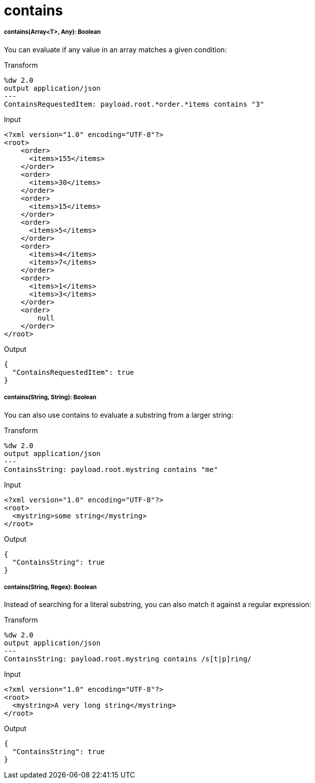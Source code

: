 = contains

//* <<contains1>>
//* <<contains2>>
//* <<contains3>>


[[contains1]]
===== contains(Array<T>, Any): Boolean

You can evaluate if any value in an array matches a given condition:

.Transform
[source,DataWeave, linenums]
----
%dw 2.0
output application/json
---
ContainsRequestedItem: payload.root.*order.*items contains "3"
----

.Input
[source,xml,linenums]
----
<?xml version="1.0" encoding="UTF-8"?>
<root>
    <order>
      <items>155</items>
    </order>
    <order>
      <items>30</items>
    </order>
    <order>
      <items>15</items>
    </order>
    <order>
      <items>5</items>
    </order>
    <order>
      <items>4</items>
      <items>7</items>
    </order>
    <order>
      <items>1</items>
      <items>3</items>
    </order>
    <order>
        null
    </order>
</root>
----
.Output
[source,json,linenums]
----
{
  "ContainsRequestedItem": true
}
----


[[contains2]]
===== contains(String, String): Boolean


You can also use contains to evaluate a substring from a larger string:

.Transform
[source,DataWeave, linenums]
----
%dw 2.0
output application/json
---
ContainsString: payload.root.mystring contains "me"
----

.Input
[source,xml,linenums]
----
<?xml version="1.0" encoding="UTF-8"?>
<root>
  <mystring>some string</mystring>
</root>
----
.Output
[source,json,linenums]
----
{
  "ContainsString": true
}
----


[[contains3]]
===== contains(String, Regex): Boolean

Instead of searching for a literal substring, you can also match it against a regular expression:


.Transform
[source,DataWeave, linenums]
----
%dw 2.0
output application/json
---
ContainsString: payload.root.mystring contains /s[t|p]ring/
----


.Input
[source,xml,linenums]
----
<?xml version="1.0" encoding="UTF-8"?>
<root>
  <mystring>A very long string</mystring>
</root>
----
.Output
[source,json,linenums]
----
{
  "ContainsString": true
}
----



